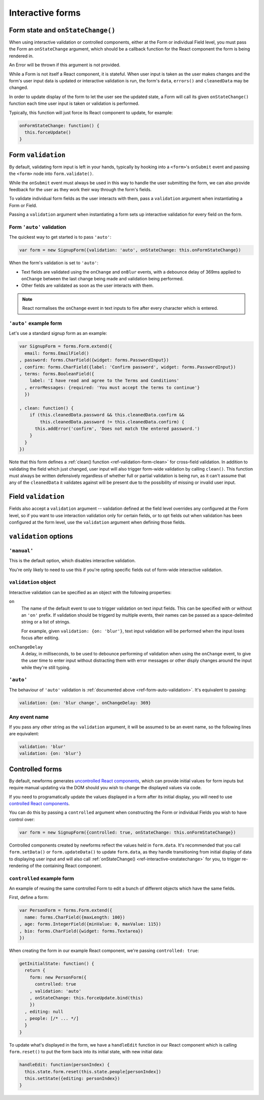 =================
Interactive forms
=================

.. versionadded:: 0.6

.. _ref-interactive-onstatechange:

Form state and ``onStateChange()``
==================================

When using interactive validation or controlled components, either at the Form
or individual Field level, you must pass the Form an ``onStateChange`` argument,
which should be a callback function for the React component the form is being
rendered in.

An Error will be thrown if this argument is not provided.

While a Form is not itself a React component, it is stateful. When user input is
taken as the user makes changes and the form's user input data is updated or
interactive validation is run, the form's ``data``, ``errors()`` and
``cleanedData`` may be changed.

In order to update display of the form to let the user see the updated state, a
Form will call its given ``onStateChange()`` function each time user input is
taken or validation is performed.

Typically, this function will just force its React component to update, for
example:

.. code-block:: javascript

   onFormStateChange: function() {
     this.forceUpdate()
   }

Form ``validation``
===================

By default, validating form input is left in your hands, typically by hooking
into a ``<form>``'s ``onSubmit`` event and passing the ``<form>`` node into
``form.validate()``.

While the ``onSubmit`` event must always be used in this way to handle the user
submitting the form, we can also provide feedback for the user as they work
their way through the form's fields.

To validate individual form fields as the user interacts with them, pass a
``validation`` argument when instantiating a Form or Field.

Passing a ``validation`` argument when instantiating a form sets up interactive
validation for every field on the form.

.. _ref-form-auto-validation:

Form ``'auto'`` validation
--------------------------

The quickest way to get started is to pass ``'auto'``:

.. code-block:: javascript

   var form = new SignupForm({validation: 'auto', onStateChange: this.onFormStateChange})

When the form's validation is set to ``'auto'``:

* Text fields are validated using the ``onChange`` and ``onBlur`` events, with a
  debounce delay of 369ms applied to ``onChange`` between the last change being
  made and validation being performed.
* Other fields are validated as soon as the user interacts with them.

.. note::

   React normalises the ``onChange`` event in text inputs to fire after every
   character which is entered.

``'auto'`` example form
------------------------

Let's use a standard signup form as an example:

.. code-block:: javascript

   var SignupForm = forms.Form.extend({
     email: forms.EmailField()
   , password: forms.CharField({widget: forms.PasswordInput})
   , confirm: forms.CharField({label: 'Confirm password', widget: forms.PasswordInput})
   , terms: forms.BooleanField({
       label: 'I have read and agree to the Terms and Conditions'
     , errorMessages: {required: 'You must accept the terms to continue'}
     })

   , clean: function() {
       if (this.cleanedData.password && this.cleanedData.confirm &&
           this.cleanedData.password != this.cleanedData.confirm) {
         this.addError('confirm', 'Does not match the entered password.')
       }
     }
   })

Note that this form defines a :ref:`clean() function <ref-validation-form-clean>`
for cross-field validation. In addition to validating the field which just changed,
user input will also trigger form-wide validation by calling ``clean()``. This
function must always be written defensively regardless of whether full or partial
validation is being run, as it can't assume that any of the ``cleanedData`` it
validates against will be present due to the possibility of missing or invalid
user input.

.. raw:: html

   <div id="example-auto-form-validation" class="newforms-example"></div>

Field ``validation``
====================

Fields also accept a ``validation`` argument -- validation defined at the field
level overrides any configured at the Form level, so if you want to use interaction
validation only for certain fields, or to opt fields out when validation has been
configured at the form level, use the ``validation`` argument when defining those
fields.

``validation`` options
======================

``'manual'``
------------

This is the default option, which disables interactive validation.

You're only likely to need to use this if you're opting specific fields out of
form-wide interactive validation.

``validation`` object
---------------------

Interactive validation can be specified as an object with the following
properties:

``on``
   The name of the default event to use to trigger validation on text input
   fields. This can be specified with or without an ``'on'`` prefix. If validation
   should be triggerd by multiple events, their names can be passed as a
   space-delimited string or a list of strings.

   For example, given ``validation: {on: 'blur'}``, text input validation will
   be performed when the input loses focus after editing.

``onChangeDelay``
   A delay, in milliseconds, to be used to debounce performing of
   validation when using the ``onChange`` event, to give the user time to enter
   input without distracting them with error messages or other disply changes
   around the input while they're still typing.

``'auto'``
----------

The behaviour of ``'auto'`` validation is :ref:`documented above <ref-form-auto-validation>`.
It's equivalent to passing:

.. code-block:: javascript

   validation: {on: 'blur change', onChangeDelay: 369}

Any event name
--------------

If you pass any other string as the ``validation`` argument, it will be assumed
to be an event name, so the following lines are equivalent:

.. code-block:: javascript

   validation: 'blur'
   validation: {on: 'blur'}

Controlled forms
================

By default, newforms generates `uncontrolled React components`_, which can
provide initial values for form inputs but require manual updating via the DOM
should you wish to change the displayed values via code.

If you need to programatically update the values displayed in a form after its
initial display, you will need to use `controlled React components`_.

You can do this by passing a ``controlled`` argument when constructing the Form
or individual Fields you wish to have control over:

.. code-block:: javascript

   var form = new SignupForm({controlled: true, onStateChange: this.onFormStateChange})

Controlled components created by newforms reflect the values held in
``form.data``. It's recommended that you call ``form.setData()`` or
``form.updateData()`` to update ``form.data``, as they handle transitioning from
initial display of data to displaying user input and will also call
:ref:`onStateChange() <ref-interactive-onstatechange>` for you, to trigger
re-rendering of the containing React component.

``controlled`` example form
---------------------------

An example of reusing the same controlled Form to edit a bunch of different
objects which have the same fields.

First, define a form:

.. code-block:: javascript

   var PersonForm = forms.Form.extend({
     name: forms.CharField({maxLength: 100})
   , age: forms.IntegerField({minValue: 0, maxValue: 115})
   , bio: forms.CharField({widget: forms.Textarea})
   })

When creating the form in our example React component, we're passing
``controlled: true``:

.. code-block:: javascript

   getInitialState: function() {
     return {
       form: new PersonForm({
         controlled: true
       , validation: 'auto'
       , onStateChange: this.forceUpdate.bind(this)
       })
     , editing: null
     , people: [/* ... */]
     }
   }

To update what's displayed in the form, we have a ``handleEdit`` function in our
React component which is calling ``form.reset()`` to put the form back into its
initial state, with new initial data:

.. code-block:: javascript

   handleEdit: function(personIndex) {
     this.state.form.reset(this.state.people[personIndex])
     this.setState({editing: personIndex})
   }

.. raw:: html

   <div id="example-controlled-form" class="newforms-example"></div>

.. raw:: html

   <script src="_static/js/react-0.10.0.min.js"></script>
   <script src="_static/js/newforms.min.js"></script>
   <script src="_static/js/interactive-forms.js"></script>

.. _`uncontrolled React components`: http://facebook.github.io/react/docs/forms.html#uncontrolled-components
.. _`controlled React components`: http://facebook.github.io/react/docs/forms.html#controlled-components
